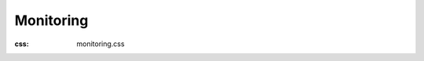 Monitoring
#############
:css: monitoring.css

.. raw:: html

  <div class="container-fluid body-container">
    <div class="row-fluid-wrapper">
      <div class="row-fluid">
        <div class="span12 widget-span widget-type-cell " style="" data-widget-type="cell" data-x="0" data-w="12">
          <div class="row-fluid-wrapper row-depth-1 row-number-1 dnd_area-row-0-vertical-alignment dnd-section dnd_area-row-0-padding">
            <div class="row-fluid ">
              <div class="span6 widget-span widget-type-cell cell_1633451822936-vertical-alignment dnd-column" style="" data-widget-type="cell" data-x="0" data-w="6">
                <div class="row-fluid-wrapper row-depth-1 row-number-2 dnd-row">
                  <div class="row-fluid ">
                    <div class="span12 widget-span widget-type-custom_widget dnd-module" style="" data-widget-type="custom_widget" data-x="0" data-w="12">
                      <div id="hs_cos_wrapper_widget_1631094925519" class="hs_cos_wrapper hs_cos_wrapper_widget hs_cos_wrapper_type_module" style="" data-hs-cos-general-type="widget" data-hs-cos-type="module">
                        <div id="" class="atmc-content atmc-content-01 text-left   -mb-8">
                          <div class="atmc-intro sr-invisible fadeInBottom">
                            <h1>Website Monitoring Checks</h1>
                            <p>Configure sophisticated uptime monitoring checks without sacrificing simplicity.</p>
                          </div>
                        </div>
                      </div>
                    </div>
                    <!--end widget-span -->
                  </div>
                  <!--end row-->
                </div>
                <!--end row-wrapper -->
                <div class="row-fluid-wrapper row-depth-1 row-number-3 dnd-row">
                  <div class="row-fluid ">
                    <div class="span12 widget-span widget-type-custom_widget dnd-module" style="" data-widget-type="custom_widget" data-x="0" data-w="12">
                      <div id="hs_cos_wrapper_widget_1633451833628" class="hs_cos_wrapper hs_cos_wrapper_widget hs_cos_wrapper_type_module" style="" data-hs-cos-general-type="widget" data-hs-cos-type="module">
                        <div id="" class="atmc-form-01  text-left  widget_1633451833628 ">
                          <div class=" sr-invisible fadeInBottom">
                            <span id="hs_cos_wrapper_widget_1633451833628_" class="hs_cos_wrapper hs_cos_wrapper_widget hs_cos_wrapper_type_form" style="" data-hs-cos-general-type="widget" data-hs-cos-type="form">
                              <h3 id="hs_cos_wrapper_form_199302130_title" class="hs_cos_wrapper form-title" data-hs-cos-general-type="widget_field" data-hs-cos-type="text"></h3>
                              <div id="hs_form_target_form_199302130"></div>
                            </span>
                          </div>
                          <div class="mt-6  sr-invisible fadeInBottom">
                            <p><span>Have questions? </span><a href="/request-demo?hsLang=en" rel="noopener">Get a live demo.</a></p>
                          </div>
                        </div>
                      </div>
                    </div>
                    <!--end widget-span -->
                  </div>
                  <!--end row-->
                </div>
                <!--end row-wrapper -->
              </div>
              <!--end widget-span -->
              <div class="span6 widget-span widget-type-cell cell_16310722971862-vertical-alignment dnd-column" style="" data-widget-type="cell" data-x="6" data-w="6">
                <div class="row-fluid-wrapper row-depth-1 row-number-4 dnd-row">
                  <div class="row-fluid ">
                    <div class="span12 widget-span widget-type-custom_widget widget_1631072296680-hidden dnd-module" style="" data-widget-type="custom_widget" data-x="0" data-w="12">
                      <div id="hs_cos_wrapper_widget_1631072296680" class="hs_cos_wrapper hs_cos_wrapper_widget hs_cos_wrapper_type_module" style="" data-hs-cos-general-type="widget" data-hs-cos-type="module">
                        <div id="" class="atmc-image-default  sr-invisible fadeInBottom ">
                          <div>
                            <img loading="lazy" src="/images/products/monitoring/Web_Monitoring_Software_1150x920.gif" alt="Website Uptime Performance Monitoring Checker with Uptime.com" width="100%" style="max-width: 1150px; max-height: 920px">
                          </div>
                        </div>
                      </div>
                    </div>
                    <!--end widget-span -->
                  </div>
                  <!--end row-->
                </div>
                <!--end row-wrapper -->
              </div>
              <!--end widget-span -->
            </div>
            <!--end row-->
          </div>
          <!--end row-wrapper -->
          <div class="row-fluid-wrapper row-depth-1 row-number-5 dnd_area-row-1-padding dnd_area-row-1-background-color dnd-section">
            <div class="row-fluid ">
              <div class="span12 widget-span widget-type-cell dnd-column" style="" data-widget-type="cell" data-x="0" data-w="12">
                <div class="row-fluid-wrapper row-depth-1 row-number-6 dnd-row">
                  <div class="row-fluid ">
                    <div class="span12 widget-span widget-type-custom_widget dnd-module" style="" data-widget-type="custom_widget" data-x="0" data-w="12">
                      <div id="hs_cos_wrapper_widget_1631095061758" class="hs_cos_wrapper hs_cos_wrapper_widget hs_cos_wrapper_type_module" style="" data-hs-cos-general-type="widget" data-hs-cos-type="module">
                        <div id="" class="atmc-content atmc-content-01 text-center   ">
                          <div class="atmc-intro sr-invisible fadeInBottom">
                            <h2 class="m-0">1 in 4&nbsp;visitors</h2>
                            <p>will abandon your site for a competitor’s after just one failed web transaction.</p>
                          </div>
                        </div>
                      </div>
                    </div>
                    <!--end widget-span -->
                  </div>
                  <!--end row-->
                </div>
                <!--end row-wrapper -->
                <div class="row-fluid-wrapper row-depth-1 row-number-7 dnd-row">
                  <div class="row-fluid ">
                    <div class="span12 widget-span widget-type-custom_widget dnd-module" style="" data-widget-type="custom_widget" data-x="0" data-w="12">
                      <div id="hs_cos_wrapper_widget_1631074155968" class="hs_cos_wrapper hs_cos_wrapper_widget hs_cos_wrapper_type_module" style="" data-hs-cos-general-type="widget" data-hs-cos-type="module">
                        <div id="" class="atmc-divider-01 atmc-divider-01-solid border-b-3 border-warning sr-invisible fadeInBottom w-20 text-center m-auto -mt-4"></div>
                      </div>
                    </div>
                    <!--end widget-span -->
                  </div>
                  <!--end row-->
                </div>
                <!--end row-wrapper -->
              </div>
              <!--end widget-span -->
            </div>
            <!--end row-->
          </div>
          <!--end row-wrapper -->
          <div class="row-fluid-wrapper row-depth-1 row-number-8 dnd_area-row-2-padding dnd-section dnd_area-row-2-vertical-alignment">
            <div class="row-fluid ">
              <div class="span6 widget-span widget-type-cell cell_16336692872344-vertical-alignment dnd-column" style="" data-widget-type="cell" data-x="0" data-w="6">
                <div class="row-fluid-wrapper row-depth-1 row-number-9 dnd-row">
                  <div class="row-fluid ">
                    <div class="span12 widget-span widget-type-custom_widget dnd-module" style="" data-widget-type="custom_widget" data-x="0" data-w="12">
                      <div id="hs_cos_wrapper_widget_1631098187687" class="hs_cos_wrapper hs_cos_wrapper_widget hs_cos_wrapper_type_module" style="" data-hs-cos-general-type="widget" data-hs-cos-type="module">
                        <div id="" class="atmc-image-default  sr-invisible fadeInBottom uptime-drop-shadow">
                          <div>
                            <img loading="lazy" src="/images/products/monitoring/Add_Web_Monitoring_Checks_900x1020.webp" alt="Add Website Performance Monitoring Checks with Uptime.com" width="100%" style="max-width: 450px; max-height: 510px">
                          </div>
                        </div>
                      </div>
                    </div>
                    <!--end widget-span -->
                  </div>
                  <!--end row-->
                </div>
                <!--end row-wrapper -->
              </div>
              <!--end widget-span -->
              <div class="span1 widget-span widget-type-cell cell_16336692872345-vertical-alignment dnd-column" style="" data-widget-type="cell" data-x="6" data-w="1">
                <div class="row-fluid-wrapper row-depth-1 row-number-10 dnd-row">
                  <div class="row-fluid ">
                    <div class="span12 widget-span widget-type-custom_widget dnd-module" style="" data-widget-type="custom_widget" data-x="0" data-w="12">
                      <div id="hs_cos_wrapper_module_163366928723410" class="hs_cos_wrapper hs_cos_wrapper_widget hs_cos_wrapper_type_module widget-type-space" style="" data-hs-cos-general-type="widget" data-hs-cos-type="module"><span class="hs-horizontal-spacer"></span></div>
                    </div>
                    <!--end widget-span -->
                  </div>
                  <!--end row-->
                </div>
                <!--end row-wrapper -->
              </div>
              <!--end widget-span -->
              <div class="span5 widget-span widget-type-cell cell_16336692872346-vertical-alignment dnd-column" style="" data-widget-type="cell" data-x="7" data-w="5">
                <div class="row-fluid-wrapper row-depth-1 row-number-11 dnd-row">
                  <div class="row-fluid ">
                    <div class="span12 widget-span widget-type-custom_widget dnd-module" style="" data-widget-type="custom_widget" data-x="0" data-w="12">
                      <div id="hs_cos_wrapper_widget_1631095291433" class="hs_cos_wrapper hs_cos_wrapper_widget hs_cos_wrapper_type_module" style="" data-hs-cos-general-type="widget" data-hs-cos-type="module">
                        <div id="" class="atmc-content atmc-content-01 text-left   ">
                          <label class="atmc-cap sr-invisible fadeInBottom">WEBSITE UPTIME MONITORING</label>
                          <h2 class="mb-4 atmc-headline-default sr-invisible fadeInBottom">
                            Check everything
                          </h2>
                          <div class="atmc-intro sr-invisible fadeInBottom">
                            <p>Choose from dozens of checks that monitor everything related to the performance, health, and downtime of public and internal websites, applications, and services.</p>
                          </div>
                        </div>
                      </div>
                    </div>
                    <!--end widget-span -->
                  </div>
                  <!--end row-->
                </div>
                <!--end row-wrapper -->
                <div class="row-fluid-wrapper row-depth-1 row-number-12 cell_16336692872346-row-1-vertical-alignment dnd-row">
                  <div class="row-fluid ">
                    <div class="span12 widget-span widget-type-cell dnd-column cell_1633669309138-vertical-alignment" style="" data-widget-type="cell" data-x="0" data-w="12">
                      <div class="row-fluid-wrapper row-depth-1 row-number-13 dnd-row">
                        <div class="row-fluid ">
                          <div class="span12 widget-span widget-type-custom_widget dnd-module" style="" data-widget-type="custom_widget" data-x="0" data-w="12">
                            <div id="hs_cos_wrapper_module_1631074553840" class="hs_cos_wrapper hs_cos_wrapper_widget hs_cos_wrapper_type_module" style="" data-hs-cos-general-type="widget" data-hs-cos-type="module">
                              <div id="" class="atmc-divider-01 atmc-divider-01-solid border-b-3 border-warning sr-invisible fadeInBottom w-20"></div>
                            </div>
                          </div>
                          <!--end widget-span -->
                        </div>
                        <!--end row-->
                      </div>
                      <!--end row-wrapper -->
                    </div>
                    <!--end widget-span -->
                  </div>
                  <!--end row-->
                </div>
                <!--end row-wrapper -->
              </div>
              <!--end widget-span -->
            </div>
            <!--end row-->
          </div>
          <!--end row-wrapper -->
          <div class="row-fluid-wrapper row-depth-1 row-number-14 dnd-section dnd_area-row-3-padding dnd_area-row-3-vertical-alignment">
            <div class="row-fluid ">
              <div class="span5 widget-span widget-type-cell dnd-column cell_16336693405379-vertical-alignment" style="" data-widget-type="cell" data-x="0" data-w="5">
                <div class="row-fluid-wrapper row-depth-1 row-number-15 dnd-row">
                  <div class="row-fluid ">
                    <div class="span12 widget-span widget-type-custom_widget dnd-module" style="" data-widget-type="custom_widget" data-x="0" data-w="12">
                      <div id="hs_cos_wrapper_module_1631095355796" class="hs_cos_wrapper hs_cos_wrapper_widget hs_cos_wrapper_type_module" style="" data-hs-cos-general-type="widget" data-hs-cos-type="module">
                        <div id="" class="atmc-content atmc-content-01 text-left   ">
                          <label class="atmc-cap sr-invisible fadeInBottom">SYNTHETIC TRANSACTION MONITORING</label>
                          <h2 class="mb-4 atmc-headline-default sr-invisible fadeInBottom">
                            Test forms and flows
                          </h2>
                          <div class="atmc-intro sr-invisible fadeInBottom">
                            <p>Downtime and errors are hard enough, catching them shouldn’t be. Quickly pinpoint issues with funnels, flows, and forms with our no-code approach to transaction checks.</p>
                          </div>
                        </div>
                      </div>
                    </div>
                    <!--end widget-span -->
                  </div>
                  <!--end row-->
                </div>
                <!--end row-wrapper -->
                <div class="row-fluid-wrapper row-depth-1 row-number-16 dnd-row">
                  <div class="row-fluid ">
                    <div class="span12 widget-span widget-type-custom_widget dnd-module" style="" data-widget-type="custom_widget" data-x="0" data-w="12">
                      <div id="hs_cos_wrapper_module_163108019284411" class="hs_cos_wrapper hs_cos_wrapper_widget hs_cos_wrapper_type_module" style="" data-hs-cos-general-type="widget" data-hs-cos-type="module">
                        <div id="" class="atmc-divider-01 atmc-divider-01-solid border-b-3 border-warning sr-invisible fadeInBottom w-20"></div>
                      </div>
                    </div>
                    <!--end widget-span -->
                  </div>
                  <!--end row-->
                </div>
                <!--end row-wrapper -->
              </div>
              <!--end widget-span -->
              <div class="span1 widget-span widget-type-cell cell_163366934053710-vertical-alignment dnd-column" style="" data-widget-type="cell" data-x="5" data-w="1">
                <div class="row-fluid-wrapper row-depth-1 row-number-17 dnd-row">
                  <div class="row-fluid ">
                    <div class="span12 widget-span widget-type-custom_widget dnd-module" style="" data-widget-type="custom_widget" data-x="0" data-w="12">
                      <div id="hs_cos_wrapper_module_16336693405385" class="hs_cos_wrapper hs_cos_wrapper_widget hs_cos_wrapper_type_module widget-type-space" style="" data-hs-cos-general-type="widget" data-hs-cos-type="module"><span class="hs-horizontal-spacer"></span></div>
                    </div>
                    <!--end widget-span -->
                  </div>
                  <!--end row-->
                </div>
                <!--end row-wrapper -->
                <div class="row-fluid-wrapper row-depth-1 row-number-18 dnd-row">
                  <div class="row-fluid ">
                    <div class="span12 widget-span widget-type-custom_widget dnd-module" style="" data-widget-type="custom_widget" data-x="0" data-w="12">
                      <div id="hs_cos_wrapper_widget_1633669751266" class="hs_cos_wrapper hs_cos_wrapper_widget hs_cos_wrapper_type_module" style="" data-hs-cos-general-type="widget" data-hs-cos-type="module">
                        <div class="section-settings widget_1633669751266">
                          <div class="atmc-custom-class" data-class="reverse-columns-on-mobile"></div>
                          <div class="atmc-custom-id" data-id="widget_1633669751266"></div>
                        </div>
                      </div>
                    </div>
                    <!--end widget-span -->
                  </div>
                  <!--end row-->
                </div>
                <!--end row-wrapper -->
              </div>
              <!--end widget-span -->
              <div class="span6 widget-span widget-type-cell cell_163366934053711-vertical-alignment dnd-column" style="" data-widget-type="cell" data-x="6" data-w="6">
                <div class="row-fluid-wrapper row-depth-1 row-number-19 dnd-row">
                  <div class="row-fluid ">
                    <div class="span12 widget-span widget-type-custom_widget dnd-module" style="" data-widget-type="custom_widget" data-x="0" data-w="12">
                      <div id="hs_cos_wrapper_module_16310982020963" class="hs_cos_wrapper hs_cos_wrapper_widget hs_cos_wrapper_type_module" style="" data-hs-cos-general-type="widget" data-hs-cos-type="module">
                        <div id="" class="atmc-image-default  sr-invisible fadeInBottom ">
                          <div>
                            <img loading="lazy" src="/images/products/monitoring/Synthetic_Transaction_Monitoring_920x1000.gif" alt="Synthetic Transaction Monitoring Checks with Uptime.com" width="100%" style="max-width: 460px; max-height: 500px">
                          </div>
                        </div>
                      </div>
                    </div>
                    <!--end widget-span -->
                  </div>
                  <!--end row-->
                </div>
                <!--end row-wrapper -->
              </div>
              <!--end widget-span -->
            </div>
            <!--end row-->
          </div>
          <!--end row-wrapper -->
          <div class="row-fluid-wrapper row-depth-1 row-number-20 dnd-section dnd_area-row-4-padding dnd_area-row-4-vertical-alignment">
            <div class="row-fluid ">
              <div class="span6 widget-span widget-type-cell cell_1633669383907-vertical-alignment dnd-column" style="" data-widget-type="cell" data-x="0" data-w="6">
                <div class="row-fluid-wrapper row-depth-1 row-number-21 dnd-row">
                  <div class="row-fluid ">
                    <div class="span12 widget-span widget-type-custom_widget dnd-module" style="" data-widget-type="custom_widget" data-x="0" data-w="12">
                      <div id="hs_cos_wrapper_module_16310982122473" class="hs_cos_wrapper hs_cos_wrapper_widget hs_cos_wrapper_type_module" style="" data-hs-cos-general-type="widget" data-hs-cos-type="module">
                        <div id="" class="atmc-image-default  sr-invisible fadeInBottom uptime-drop-shadow">
                          <div>
                            <img loading="lazy" src="/images/products/monitoring/Global_Monitoring_Probe_Severs_900x760_1.webp" alt="Website Performance Monitoring Global Probe Severs with Uptime.com" width="100%" style="max-width: 450px; max-height: 380px">
                          </div>
                        </div>
                      </div>
                    </div>
                    <!--end widget-span -->
                  </div>
                  <!--end row-->
                </div>
                <!--end row-wrapper -->
              </div>
              <!--end widget-span -->
              <div class="span1 widget-span widget-type-cell cell_16336693839072-vertical-alignment dnd-column" style="" data-widget-type="cell" data-x="6" data-w="1">
                <div class="row-fluid-wrapper row-depth-1 row-number-22 dnd-row">
                  <div class="row-fluid ">
                    <div class="span12 widget-span widget-type-custom_widget dnd-module" style="" data-widget-type="custom_widget" data-x="0" data-w="12">
                      <div id="hs_cos_wrapper_module_16336693839077" class="hs_cos_wrapper hs_cos_wrapper_widget hs_cos_wrapper_type_module widget-type-space" style="" data-hs-cos-general-type="widget" data-hs-cos-type="module"><span class="hs-horizontal-spacer"></span></div>
                    </div>
                    <!--end widget-span -->
                  </div>
                  <!--end row-->
                </div>
                <!--end row-wrapper -->
              </div>
              <!--end widget-span -->
              <div class="span5 widget-span widget-type-cell cell_16336693839073-vertical-alignment dnd-column" style="" data-widget-type="cell" data-x="7" data-w="5">
                <div class="row-fluid-wrapper row-depth-1 row-number-23 dnd-row">
                  <div class="row-fluid ">
                    <div class="span12 widget-span widget-type-custom_widget dnd-module" style="" data-widget-type="custom_widget" data-x="0" data-w="12">
                      <div id="hs_cos_wrapper_module_1631095404322" class="hs_cos_wrapper hs_cos_wrapper_widget hs_cos_wrapper_type_module" style="" data-hs-cos-general-type="widget" data-hs-cos-type="module">
                        <div id="" class="atmc-content atmc-content-01 text-left   ">
                          <label class="atmc-cap sr-invisible fadeInBottom">EXTERNAL &amp; PRIVATE PROBE SERVERS</label>
                          <h2 class="mb-4 atmc-headline-default sr-invisible fadeInBottom">
                            Monitor public and private sites
                          </h2>
                          <div class="atmc-intro sr-invisible fadeInBottom">
                            <p><span>Reliably test public websites for speed and performance from hundreds of global monitoring locations -- while private probe servers monitor intranet apps or internal sites behind firewalls.</span></p>
                          </div>
                        </div>
                      </div>
                    </div>
                    <!--end widget-span -->
                  </div>
                  <!--end row-->
                </div>
                <!--end row-wrapper -->
                <div class="row-fluid-wrapper row-depth-1 row-number-24 dnd-row">
                  <div class="row-fluid ">
                    <div class="span12 widget-span widget-type-custom_widget dnd-module" style="" data-widget-type="custom_widget" data-x="0" data-w="12">
                      <div id="hs_cos_wrapper_module_16310802535479" class="hs_cos_wrapper hs_cos_wrapper_widget hs_cos_wrapper_type_module" style="" data-hs-cos-general-type="widget" data-hs-cos-type="module">
                        <div id="" class="atmc-divider-01 atmc-divider-01-solid border-b-3 border-warning sr-invisible fadeInBottom w-20"></div>
                      </div>
                    </div>
                    <!--end widget-span -->
                  </div>
                  <!--end row-->
                </div>
                <!--end row-wrapper -->
              </div>
              <!--end widget-span -->
            </div>
            <!--end row-->
          </div>
          <!--end row-wrapper -->
          <div class="row-fluid-wrapper row-depth-1 row-number-25 dnd-section dnd_area-row-5-padding dnd_area-row-5-vertical-alignment">
            <div class="row-fluid ">
              <div class="span5 widget-span widget-type-cell cell_1633669424068-vertical-alignment dnd-column" style="" data-widget-type="cell" data-x="0" data-w="5">
                <div class="row-fluid-wrapper row-depth-1 row-number-26 dnd-row">
                  <div class="row-fluid ">
                    <div class="span12 widget-span widget-type-custom_widget dnd-module" style="" data-widget-type="custom_widget" data-x="0" data-w="12">
                      <div id="hs_cos_wrapper_module_1631095486154" class="hs_cos_wrapper hs_cos_wrapper_widget hs_cos_wrapper_type_module" style="" data-hs-cos-general-type="widget" data-hs-cos-type="module">
                        <div id="" class="atmc-content atmc-content-01 text-left   ">
                          <label class="atmc-cap sr-invisible fadeInBottom">WEBSITE PERFORMANCE REPORTING</label>
                          <h2 class="mb-4 atmc-headline-default sr-invisible fadeInBottom">
                            Catch issues before they're incidents
                          </h2>
                          <div class="atmc-intro sr-invisible fadeInBottom">
                            <p>Verifiably detect web outage or performance issues across your systems, and validate downtime results systemically to avoid false alarms across sites, apps, and more.</p>
                          </div>
                        </div>
                      </div>
                    </div>
                    <!--end widget-span -->
                  </div>
                  <!--end row-->
                </div>
                <!--end row-wrapper -->
                <div class="row-fluid-wrapper row-depth-1 row-number-27 cell_1633669424068-row-1-vertical-alignment dnd-row">
                  <div class="row-fluid ">
                    <div class="span12 widget-span widget-type-cell dnd-column cell_1633669447315-vertical-alignment" style="" data-widget-type="cell" data-x="0" data-w="12">
                      <div class="row-fluid-wrapper row-depth-1 row-number-28 dnd-row">
                        <div class="row-fluid ">
                          <div class="span12 widget-span widget-type-custom_widget dnd-module" style="" data-widget-type="custom_widget" data-x="0" data-w="12">
                            <div id="hs_cos_wrapper_module_163108029812911" class="hs_cos_wrapper hs_cos_wrapper_widget hs_cos_wrapper_type_module" style="" data-hs-cos-general-type="widget" data-hs-cos-type="module">
                              <div id="" class="atmc-divider-01 atmc-divider-01-solid border-b-3 border-warning sr-invisible fadeInBottom w-20"></div>
                            </div>
                          </div>
                          <!--end widget-span -->
                        </div>
                        <!--end row-->
                      </div>
                      <!--end row-wrapper -->
                    </div>
                    <!--end widget-span -->
                  </div>
                  <!--end row-->
                </div>
                <!--end row-wrapper -->
              </div>
              <!--end widget-span -->
              <div class="span1 widget-span widget-type-cell cell_16336694240682-vertical-alignment dnd-column" style="" data-widget-type="cell" data-x="5" data-w="1">
                <div class="row-fluid-wrapper row-depth-1 row-number-29 dnd-row">
                  <div class="row-fluid ">
                    <div class="span12 widget-span widget-type-custom_widget dnd-module" style="" data-widget-type="custom_widget" data-x="0" data-w="12">
                      <div id="hs_cos_wrapper_module_163366942406811" class="hs_cos_wrapper hs_cos_wrapper_widget hs_cos_wrapper_type_module widget-type-space" style="" data-hs-cos-general-type="widget" data-hs-cos-type="module"><span class="hs-horizontal-spacer"></span></div>
                    </div>
                    <!--end widget-span -->
                  </div>
                  <!--end row-->
                </div>
                <!--end row-wrapper -->
                <div class="row-fluid-wrapper row-depth-1 row-number-30 dnd-row">
                  <div class="row-fluid ">
                    <div class="span12 widget-span widget-type-custom_widget dnd-module" style="" data-widget-type="custom_widget" data-x="0" data-w="12">
                      <div id="hs_cos_wrapper_widget_1633669792197" class="hs_cos_wrapper hs_cos_wrapper_widget hs_cos_wrapper_type_module" style="" data-hs-cos-general-type="widget" data-hs-cos-type="module">
                        <div class="section-settings widget_1633669792197">
                          <div class="atmc-custom-class" data-class="reverse-columns-on-mobile"></div>
                          <div class="atmc-custom-id" data-id="widget_1633669792197"></div>
                        </div>
                      </div>
                    </div>
                    <!--end widget-span -->
                  </div>
                  <!--end row-->
                </div>
                <!--end row-wrapper -->
              </div>
              <!--end widget-span -->
              <div class="span6 widget-span widget-type-cell dnd-column cell_16336694240683-vertical-alignment" style="" data-widget-type="cell" data-x="6" data-w="6">
                <div class="row-fluid-wrapper row-depth-1 row-number-31 cell_16336694240683-row-0-vertical-alignment dnd-row">
                  <div class="row-fluid ">
                    <div class="span12 widget-span widget-type-custom_widget module_16310802981295-vertical-alignment dnd-module" style="" data-widget-type="custom_widget" data-x="0" data-w="12">
                      <div id="hs_cos_wrapper_module_16310802981295" class="hs_cos_wrapper hs_cos_wrapper_widget hs_cos_wrapper_type_module" style="" data-hs-cos-general-type="widget" data-hs-cos-type="module">
                        <div id="" class="atmc-image-default   uptime-drop-shadow">
                          <div>      
                            <img loading="lazy" src="/images/products/monitoring/Web_Dashboard_Notifications_1160x870_1.webp" alt="Website Performance Monitoring Dashboard with Uptime.com" width="100%" style="max-width: 580px; max-height: 435px">
                          </div>
                        </div>
                      </div>
                    </div>
                    <!--end widget-span -->
                  </div>
                  <!--end row-->
                </div>
                <!--end row-wrapper -->
              </div>
              <!--end widget-span -->
            </div>
            <!--end row-->
          </div>
          <!--end row-wrapper -->
          <div class="row-fluid-wrapper row-depth-1 row-number-32 dnd_area-row-6-padding dnd_area-row-6-vertical-alignment dnd-section">
            <div class="row-fluid ">
              <div class="span6 widget-span widget-type-cell cell_16336694595759-vertical-alignment dnd-column" style="" data-widget-type="cell" data-x="0" data-w="6">
                <div class="row-fluid-wrapper row-depth-1 row-number-33 dnd-row">
                  <div class="row-fluid ">
                    <div class="span12 widget-span widget-type-custom_widget dnd-module" style="" data-widget-type="custom_widget" data-x="0" data-w="12">
                      <div id="hs_cos_wrapper_module_16310982219593" class="hs_cos_wrapper hs_cos_wrapper_widget hs_cos_wrapper_type_module" style="" data-hs-cos-general-type="widget" data-hs-cos-type="module">
                        <div id="" class="atmc-image-default  sr-invisible fadeInBottom uptime-drop-shadow">
                          <div>
                            <img loading="lazy" src="/images/products/monitoring/Uptime_Monitoring_Customer_Support_1160x684.webp" alt="Uptime Performance Monitoring Customer Support" width="100%" style="max-width: 580px; max-height: 342px">
                          </div>
                        </div>
                      </div>
                    </div>
                    <!--end widget-span -->
                  </div>
                  <!--end row-->
                </div>
                <!--end row-wrapper -->
              </div>
              <!--end widget-span -->
              <div class="span1 widget-span widget-type-cell cell_163366945957510-vertical-alignment dnd-column" style="" data-widget-type="cell" data-x="6" data-w="1">
                <div class="row-fluid-wrapper row-depth-1 row-number-34 dnd-row">
                  <div class="row-fluid ">
                    <div class="span12 widget-span widget-type-custom_widget dnd-module" style="" data-widget-type="custom_widget" data-x="0" data-w="12">
                      <div id="hs_cos_wrapper_module_163366945957515" class="hs_cos_wrapper hs_cos_wrapper_widget hs_cos_wrapper_type_module widget-type-space" style="" data-hs-cos-general-type="widget" data-hs-cos-type="module"><span class="hs-horizontal-spacer"></span></div>
                    </div>
                    <!--end widget-span -->
                  </div>
                  <!--end row-->
                </div>
                <!--end row-wrapper -->
              </div>
              <!--end widget-span -->
              <div class="span5 widget-span widget-type-cell cell_163366945957511-vertical-alignment dnd-column" style="" data-widget-type="cell" data-x="7" data-w="5">
                <div class="row-fluid-wrapper row-depth-1 row-number-35 dnd-row">
                  <div class="row-fluid ">
                    <div class="span12 widget-span widget-type-custom_widget dnd-module" style="" data-widget-type="custom_widget" data-x="0" data-w="12">
                      <div id="hs_cos_wrapper_module_1631095555840" class="hs_cos_wrapper hs_cos_wrapper_widget hs_cos_wrapper_type_module" style="" data-hs-cos-general-type="widget" data-hs-cos-type="module">
                        <div id="" class="atmc-content atmc-content-01 text-left   ">
                          <label class="atmc-cap sr-invisible fadeInBottom">UPTIME MONITORING SUPPORT</label>
                          <h2 class="mb-4 atmc-headline-default sr-invisible fadeInBottom">
                            Count on top-rated support
                          </h2>
                          <div class="atmc-intro sr-invisible fadeInBottom">
                            <p>We’ve got your back. Our 100% human support team is rated web monitoring's best and available 24/7/365 so you spend less time finding help and more time solving problems.</p>
                          </div>
                        </div>
                      </div>
                    </div>
                    <!--end widget-span -->
                  </div>
                  <!--end row-->
                </div>
                <!--end row-wrapper -->
                <div class="row-fluid-wrapper row-depth-1 row-number-36 dnd-row">
                  <div class="row-fluid ">
                    <div class="span12 widget-span widget-type-custom_widget dnd-module" style="" data-widget-type="custom_widget" data-x="0" data-w="12">
                      <div id="hs_cos_wrapper_module_163108052689811" class="hs_cos_wrapper hs_cos_wrapper_widget hs_cos_wrapper_type_module" style="" data-hs-cos-general-type="widget" data-hs-cos-type="module">
                        <div id="" class="atmc-divider-01 atmc-divider-01-solid border-b-3 border-warning sr-invisible fadeInBottom w-20"></div>
                      </div>
                    </div>
                    <!--end widget-span -->
                  </div>
                  <!--end row-->
                </div>
                <!--end row-wrapper -->
              </div>
              <!--end widget-span -->
            </div>
            <!--end row-->
          </div>
          <!--end row-wrapper -->
          <div class="row-fluid-wrapper row-depth-1 row-number-37 dnd_area-row-7-background-color dnd_area-row-7-vertical-alignment dnd-section dnd_area-row-7-padding">
            <div class="row-fluid ">
              <div class="span6 widget-span widget-type-cell cell_1631658975601-vertical-alignment dnd-column" style="" data-widget-type="cell" data-x="0" data-w="6">
                <div class="row-fluid-wrapper row-depth-1 row-number-38 cell_1631658975601-row-0-vertical-alignment dnd-row">
                  <div class="row-fluid ">
                    <div class="span12 widget-span widget-type-custom_widget module_16310804433605-vertical-alignment dnd-module" style="" data-widget-type="custom_widget" data-x="0" data-w="12">
                      <div id="hs_cos_wrapper_module_16310804433605" class="hs_cos_wrapper hs_cos_wrapper_widget hs_cos_wrapper_type_module" style="" data-hs-cos-general-type="widget" data-hs-cos-type="module">
                        <div id="" class="atmc-image-default   ">
                          <div>      
                            <img loading="lazy" src="/images/products/monitoring/Uptime.com_User_Review_for_Website_Uptime_Performance%20Monitoring_Mike.webp" alt="Uptime.com_User_Review_for_Website_Uptime_Performance Monitoring_Mike" width="100%" style="max-width: 1000px; max-height: 420px">
                          </div>
                        </div>
                      </div>
                    </div>
                    <!--end widget-span -->
                  </div>
                  <!--end row-->
                </div>
                <!--end row-wrapper -->
              </div>
              <!--end widget-span -->
              <div class="span6 widget-span widget-type-cell cell_16310804433603-padding cell_16310804433603-vertical-alignment dnd-column" style="" data-widget-type="cell" data-x="6" data-w="6">
                <div class="row-fluid-wrapper row-depth-1 row-number-39 cell_16310804433603-row-0-vertical-alignment dnd-row">
                  <div class="row-fluid ">
                    <div class="span12 widget-span widget-type-cell cell_1631106871800-vertical-alignment dnd-column" style="" data-widget-type="cell" data-x="0" data-w="12">
                      <div class="row-fluid-wrapper row-depth-1 row-number-40 dnd-row">
                        <div class="row-fluid ">
                          <div class="span12 widget-span widget-type-custom_widget dnd-module" style="" data-widget-type="custom_widget" data-x="0" data-w="12">
                            <div id="hs_cos_wrapper_module_163108044336010" class="hs_cos_wrapper hs_cos_wrapper_widget hs_cos_wrapper_type_module" style="" data-hs-cos-general-type="widget" data-hs-cos-type="module">
                              <div id="" class="atmc-content-01 text-left text-white ">
                                <h2 class="mb-4 atmc-headline-default sr-invisible fadeInBottom">
                                  "Clean and simple yet robust set of monitoring tools - from a very happy user!"
                                </h2>
                                <div class="atmc-intro sr-invisible fadeInBottom">
                                  <p style="color: #000000;">“Don’t mistake their simplicity for lack of features. Their platform is extremely robust and they have features that allow monitoring on items I didn’t even know was possible.”</p>
                                </div>
                              </div>
                            </div>
                          </div>
                          <!--end widget-span -->
                        </div>
                        <!--end row-->
                      </div>
                      <!--end row-wrapper -->
                    </div>
                    <!--end widget-span -->
                  </div>
                  <!--end row-->
                </div>
                <!--end row-wrapper -->
              </div>
              <!--end widget-span -->
            </div>
            <!--end row-->
          </div>
          <!--end row-wrapper -->
          <div class="row-fluid-wrapper row-depth-1 row-number-41 dnd-section dnd_area-row-8-padding dnd_area-row-8-vertical-alignment">
            <div class="row-fluid ">
              <div class="span6 widget-span widget-type-cell cell_16310804015202-padding cell_16310804015202-vertical-alignment dnd-column" style="" data-widget-type="cell" data-x="0" data-w="6">
                <div class="row-fluid-wrapper row-depth-1 row-number-42 dnd-row">
                  <div class="row-fluid ">
                    <div class="span12 widget-span widget-type-custom_widget dnd-module" style="" data-widget-type="custom_widget" data-x="0" data-w="12">
                      <div id="hs_cos_wrapper_module_1631095642347" class="hs_cos_wrapper hs_cos_wrapper_widget hs_cos_wrapper_type_module" style="" data-hs-cos-general-type="widget" data-hs-cos-type="module">
                        <div id="" class="atmc-content atmc-content-01 text-left   -mb-8">
                          <h2 class="mb-4 atmc-headline-default sr-invisible fadeInBottom">
                            Check website performance now
                          </h2>
                          <div class="atmc-intro sr-invisible fadeInBottom">
                            <ul>
                              <li>Add monitoring checks in minutes</li>
                              <li>Easily setup synthetic monitoring</li>
                              <li>Test via external and private locations</li>
                            </ul>
                          </div>
                        </div>
                      </div>
                    </div>
                    <!--end widget-span -->
                  </div>
                  <!--end row-->
                </div>
                <!--end row-wrapper -->
                <div class="row-fluid-wrapper row-depth-1 row-number-43 dnd-row">
                  <div class="row-fluid ">
                    <div class="span12 widget-span widget-type-custom_widget dnd-module" style="" data-widget-type="custom_widget" data-x="0" data-w="12">
                      <div id="hs_cos_wrapper_module_16310804015209" class="hs_cos_wrapper hs_cos_wrapper_widget hs_cos_wrapper_type_module" style="" data-hs-cos-general-type="widget" data-hs-cos-type="module">
                        <div id="" class="atmc-divider-01 atmc-divider-01-solid border-b-3 border-warning sr-invisible fadeInBottom w-20"></div>
                      </div>
                    </div>
                    <!--end widget-span -->
                  </div>
                  <!--end row-->
                </div>
                <!--end row-wrapper -->
              </div>
              <!--end widget-span -->
              <div class="span6 widget-span widget-type-cell cell_1631644212473-vertical-alignment dnd-column" style="" data-widget-type="cell" data-x="6" data-w="6">
                <div class="row-fluid-wrapper row-depth-1 row-number-44 dnd-row">
                  <div class="row-fluid ">
                    <div class="span12 widget-span widget-type-custom_widget dnd-module" style="" data-widget-type="custom_widget" data-x="0" data-w="12">
                      <div id="hs_cos_wrapper_widget_1631644212348" class="hs_cos_wrapper hs_cos_wrapper_widget hs_cos_wrapper_type_module" style="" data-hs-cos-general-type="widget" data-hs-cos-type="module">
                        <div id="" class="atmc-form-01  text-left  widget_1631644212348 ">
                          <div class=" sr-invisible fadeInBottom">
                            <span id="hs_cos_wrapper_widget_1631644212348_" class="hs_cos_wrapper hs_cos_wrapper_widget hs_cos_wrapper_type_form" style="" data-hs-cos-general-type="widget" data-hs-cos-type="form">
                              <h3 id="hs_cos_wrapper_form_65233948_title" class="hs_cos_wrapper form-title" data-hs-cos-general-type="widget_field" data-hs-cos-type="text"></h3>
                              <div id="hs_form_target_form_65233948"></div>
                            </span>
                          </div>
                        </div>
                      </div>
                    </div>
                    <!--end widget-span -->
                  </div>
                  <!--end row-->
                </div>
                <!--end row-wrapper -->
              </div>
              <!--end widget-span -->
            </div>
            <!--end row-->
          </div>
          <!--end row-wrapper -->
        </div>
        <!--end widget-span -->
      </div>
    </div>
  </div>